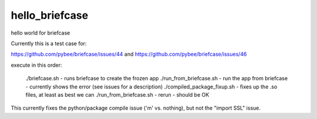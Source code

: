 hello_briefcase
===============

hello world for briefcase

Currently this is a test case for:

https://github.com/pybee/briefcase/issues/44
and
https://github.com/pybee/briefcase/issues/46

execute in this order:

    ./briefcase.sh - runs briefcase to create the frozen app
    ./run_from_briefcase.sh - run the app from briefcase - currently shows the error (see issues for a description)
    ./compiled_package_fixup.sh - fixes up the .so files, at least as best we can
    ./run_from_briefcase.sh - rerun - should be OK


This currently fixes the python/package compile issue ('m' vs. nothing), but not the "import SSL" issue.
